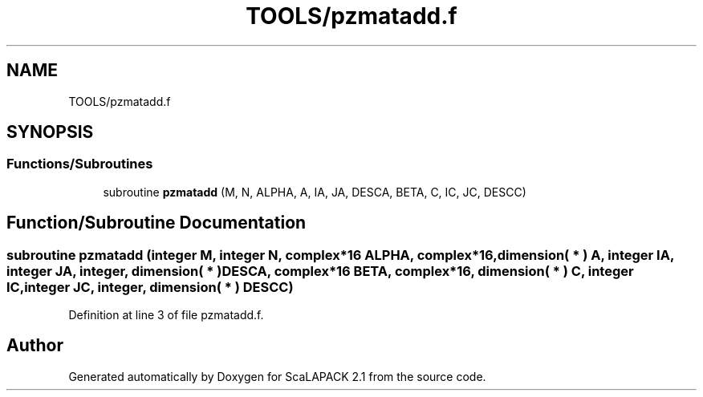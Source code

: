 .TH "TOOLS/pzmatadd.f" 3 "Sat Nov 16 2019" "Version 2.1" "ScaLAPACK 2.1" \" -*- nroff -*-
.ad l
.nh
.SH NAME
TOOLS/pzmatadd.f
.SH SYNOPSIS
.br
.PP
.SS "Functions/Subroutines"

.in +1c
.ti -1c
.RI "subroutine \fBpzmatadd\fP (M, N, ALPHA, A, IA, JA, DESCA, BETA, C, IC, JC, DESCC)"
.br
.in -1c
.SH "Function/Subroutine Documentation"
.PP 
.SS "subroutine pzmatadd (integer M, integer N, \fBcomplex\fP*16 ALPHA, \fBcomplex\fP*16, dimension( * ) A, integer IA, integer JA, integer, dimension( * ) DESCA, \fBcomplex\fP*16 BETA, \fBcomplex\fP*16, dimension( * ) C, integer IC, integer JC, integer, dimension( * ) DESCC)"

.PP
Definition at line 3 of file pzmatadd\&.f\&.
.SH "Author"
.PP 
Generated automatically by Doxygen for ScaLAPACK 2\&.1 from the source code\&.
